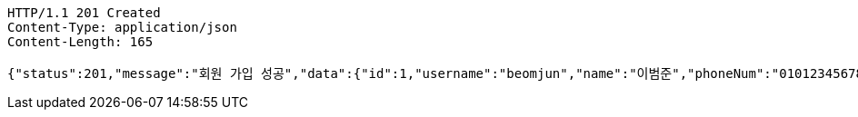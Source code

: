 [source,http,options="nowrap"]
----
HTTP/1.1 201 Created
Content-Type: application/json
Content-Length: 165

{"status":201,"message":"회원 가입 성공","data":{"id":1,"username":"beomjun","name":"이범준","phoneNum":"01012345678","address":"서울시 강남구 0000"}}
----